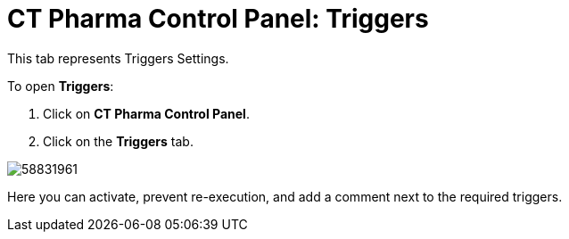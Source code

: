 = CT Pharma Control Panel: Triggers

This tab represents Triggers Settings.


To open *Triggers*:

. Click on *CT Pharma Control Panel*.
. Click on the *Triggers* tab.

image:58831961.png[]

Here you can activate, prevent re-execution, and add a comment next to
the required triggers.
